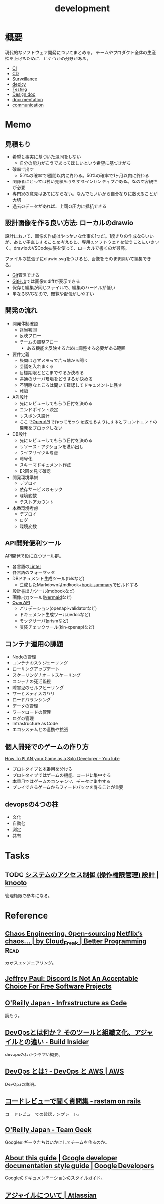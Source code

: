 :PROPERTIES:
:ID:       7b14035e-cd37-424d-96c3-ab2988d1c377
:mtime:    20241102180354
:ctime:    20220115181851
:END:
#+title: development
* 概要
現代的なソフトウェア開発についてまとめる。
チームやプロダクト全体の生産性を上げるために、いくつかの分野がある。

- [[id:eaf6ed04-7927-4a16-ba94-fbb9f6e76166][CI]]
- [[id:2c4cb3a7-7a8a-4a3b-88c2-2c5e69515764][CD]]
- [[id:0ed2422b-c69d-4acd-8516-e57815233364][Surveillance]]
- [[id:5f669fae-12c2-4562-a037-a67f58a0dc72][deploy]]
- [[id:120300fc-27c2-428e-9fbc-49e14172f6df][Testing]]
- [[id:d26cecee-48f4-466f-853c-8b65bdb2580a][Design doc]]
- [[id:79178e63-a446-4f47-b832-82128cdf854a][documentation]]
- [[id:d68263db-a8c5-478e-b456-8a753eb34416][communication]]
* Memo
** 見積もり

- 希望と事実に基づいた混同をしない
  - 自分の能力がこうであってほしいという希望に基づきがち
- 確率で出す
  - 50%の確率で1週間以内に終わる。50%の確率で1ヶ月以内に終わる
- 関係者にとっては甘い見積もりをするインセンティブがある。なので客観性が必要
- 専門家の意見はあてにならない。なんでもいいから自分なりに数えることが大切
- 過去のデータがあれば、上司の圧力に抵抗できる

** 設計画像を作る良い方法: ローカルのdrawio
設計において、画像の作成はやっかいな仕事の1つだ。1度きりの作成ならいいが、あとで手直しすることを考えると、専用のソフトウェアを使うことにいきつく。drawioのVSCode拡張を使って、ローカルで書くのが最高。

ファイルの拡張子にdrawio.svgをつけると、画像をそのまま開いて編集できる。

- [[id:90c6b715-9324-46ce-a354-63d09403b066][Git]]管理できる
- [[id:6b889822-21f1-4a3e-9755-e3ca52fa0bc4][GitHub]]では画像のdiffが表示できる
- 保存と編集が同じファイルで、編集のハードルが低い
- 単なるSVGなので、閲覧や配信がしやすい

** 開発の流れ

- 開発体制確認
  - 担当範囲
  - 反映フロー
  - チームの調整フロー
    - ある機能を反映するために調整する必要がある範囲
- 要件定義
  - 疑問は必ずメモって片っ端から聞く
  - 会議を入れまくる
  - 目標期限とどこまでやるか決める
  - 共通のサーバ環境をどうするか決める
  - 不明瞭なところは聞いて確認してドキュメントに残す
  - 権限
- API設計
  - 先にレビューしてもらう日付を決める
  - エンドポイント決定
  - レスポンス設計
  - ここで[[id:a833c386-3cca-49eb-969a-5af58991250d][OpenAPI]]で作ってモックを返せるようにするとフロントエンドの開発をブロックしない
- DB設計
  - 先にレビューしてもらう日付を決める
  - リソース・アクションを洗い出し
  - ライフサイクル考慮
  - 暗号化
  - スキーマドキュメント作成
  - ER図を見て確認
- 開発環境準備
  - デプロイ
  - 依存サービスのモック
  - 環境変数
  - テストアカウント
- 本番環境考慮
  - デプロイ
  - ログ
  - 環境変数

** API開発便利ツール

API開発で役に立つツール群。

- 各言語の[[id:e5663529-8095-4fc8-8fb5-500dd4471a73][Linter]]
- 各言語のフォーマッタ
- DBドキュメント生成ツール(tblsなど)
  - 生成したMarkdownはmdbook+[[https://github.com/dvogt23/book-summary][book-summary]]でビルドする
- 設計書出力ツール(mdbookなど)
- 画像出力ツール([[id:5e514773-5808-4a6c-a271-e4de4cfe6f1a][Mermaid]]など)
- [[id:a833c386-3cca-49eb-969a-5af58991250d][OpenAPI]]
  - バリデーション(openapi-validatorなど)
  - ドキュメント生成ツール(redocなど)
  - モックサーバ(prismなど)
  - 実装チェックツール(kin-openapiなど)

** コンテナ運用の課題

- Nodeの管理
- コンテナのスケジューリング
- ローリングアップデート
- スケーリング / オートスケーリング
- コンテナの死活監視
- 障害児のセルフヒーリング
- サービスディスカバリ
- ロードバランシング
- データの管理
- ワークロードの管理
- ログの管理
- Infrastructure as Code
- エコシステムとの連携や拡張

** 個人開発でのゲームの作り方
[[https://www.youtube.com/watch?v=NsMHicoZTzQ&list=LLINB8QZLRld5MRw0HFemiVQ&index=2][How To PLAN your Game as a Solo Developer - YouTube]]

- プロトタイプと本番用を分ける
- プロトタイプではゲームの機能、コードに集中する
- 本番用ではゲームのコンテンツ、データに集中する
- プレイできるゲームからフィードバックを得ることが重要
** devopsの4つの柱
- 文化
- 自動化
- 測定
- 共有
* Tasks
** TODO [[https://knooto.info/software-design-access-control/][システムのアクセス制御 (操作権限管理) 設計 | knooto]]
管理権限で参考になる。
* Reference
** [[https://betterprogramming.pub/chaos-engineering-and-open-sourcing-of-netflix-chaos-generator-chaos-monkey-a68873f46269][Chaos Engineering. Open-sourcing Netflix’s chaos… | by Cloud_Freak | Better Programming]] :Read:
カオスエンジニアリング。
** [[https://sneak.berlin/20200220/discord-is-not-an-acceptable-choice-for-free-software-projects/][Jeffrey Paul: Discord Is Not An Acceptable Choice For Free Software Projects]]
** [[https://www.oreilly.co.jp/books/9784873117966/][O'Reilly Japan - Infrastructure as Code]]
読もう。
** [[https://www.buildinsider.net/enterprise/devops/01][DevOpsとは何か？ そのツールと組織文化、アジャイルとの違い - Build Insider]]
devopsのわかりやすい概要。
** [[https://aws.amazon.com/jp/devops/what-is-devops/][DevOps とは? - DevOps と AWS | AWS]]
DevOpsの説明。
** [[https://rastam.hatenablog.com/entry/questions-to-ask-in-code-reviews][コードレビューで聞く質問集 - rastam on rails]]
コードレビューでの確認テンプレート。
** [[https://www.oreilly.co.jp/books/9784873116303/][O'Reilly Japan - Team Geek]]
Googleのギークたちはいかにしてチームを作るのか。
** [[https://developers.google.com/style][About this guide | Google developer documentation style guide | Google Developers]]
Googleのドキュメンテーションのスタイルガイド。
** [[https://www.atlassian.com/ja/agile][アジャイルについて | Atlassian]]
アジャイルの詳しい解説。
* Archives
